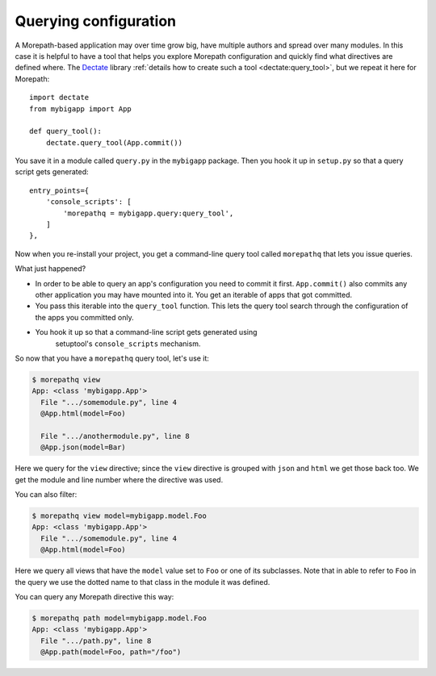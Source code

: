 Querying configuration
======================

A Morepath-based application may over time grow big, have multiple
authors and spread over many modules. In this case it is helpful to
have a tool that helps you explore Morepath configuration and quickly
find what directives are defined where. The Dectate_ library
:ref:`details how to create such a tool <dectate:query_tool>`, but we
repeat it here for Morepath::

  import dectate
  from mybigapp import App

  def query_tool():
      dectate.query_tool(App.commit())

You save it in a module called ``query.py`` in the ``mybigapp``
package. Then you hook it up in ``setup.py`` so that a query script
gets generated::

  entry_points={
      'console_scripts': [
          'morepathq = mybigapp.query:query_tool',
      ]
  },

Now when you re-install your project, you get a command-line query
tool called ``morepathq`` that lets you issue queries.

What just happened?

* In order to be able to query an app's configuration you need to
  commit it first. ``App.commit()`` also commits any other application
  you may have mounted into it. You get an iterable of apps that got
  committed.

* You pass this iterable into the ``query_tool`` function. This lets
  the query tool search through the configuration of the apps you
  committed only.

* You hook it up so that a command-line script gets generated using
   setuptool's ``console_scripts`` mechanism.

So now that you have a ``morepathq`` query tool, let's use it:

.. code-block:: console

  $ morepathq view
  App: <class 'mybigapp.App'>
    File ".../somemodule.py", line 4
    @App.html(model=Foo)

    File ".../anothermodule.py", line 8
    @App.json(model=Bar)

Here we query for the ``view`` directive; since the ``view`` directive
is grouped with ``json`` and ``html`` we get those back too. We get
the module and line number where the directive was used.

You can also filter:

.. code-block:: console

  $ morepathq view model=mybigapp.model.Foo
  App: <class 'mybigapp.App'>
    File ".../somemodule.py", line 4
    @App.html(model=Foo)

Here we query all views that have the ``model`` value set to ``Foo``
or one of its subclasses. Note that in able to refer to ``Foo`` in the
query we use the dotted name to that class in the module it was
defined.

You can query any Morepath directive this way:

.. code-block:: console

  $ morepathq path model=mybigapp.model.Foo
  App: <class 'mybigapp.App'>
    File ".../path.py", line 8
    @App.path(model=Foo, path="/foo")

.. _Dectate: http://dectate.readthedocs.org
